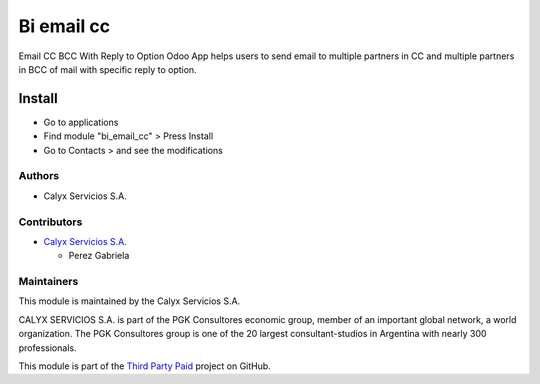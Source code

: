 ===========
Bi email cc
===========

.. !!!!!!!!!!!!!!!!!!!!!!!!!!!!!!!!!!!!!!!!!!!!!!!!!!!!
   !! This module reply to Option Odoo App helps     !!
   !! users to send email to multiple partners       !!
   !!!!!!!!!!!!!!!!!!!!!!!!!!!!!!!!!!!!!!!!!!!!!!!!!!!!
   
.. User https://shields.io for badge creation.
.. |badge1| image:: https://img.shields.io/badge/maturity-Stable-brightgreen
    :target: https://odoo-community.org/page/development-status
    :alt: Stable
.. |badge2| image:: https://img.shields.io/badge/licence-AGPL--3-blue.png
    :target: http://www.gnu.org/licenses/agpl-3.0-standalone.html
    :alt: License: AGPL-3
.. |badge3| image:: https://img.shields.io/badge/github-calyx--servicios%2Fthird--party--paid-lightgray.png?logo=github
    :target: https://github.com/calyx-servicios/third-party-paid
    :alt: calyx-servicios/third-party-paid.git

|badge1| |badge2| |badge3|

Email CC BCC With Reply to Option Odoo App helps users to send email to multiple partners in CC and multiple partners in BCC of mail with specific reply to option.

Install
=======

* Go to applications

* Find module "bi_email_cc" > Press Install

* Go to Contacts > and see the modifications

Authors
~~~~~~~

* Calyx Servicios S.A.

Contributors
~~~~~~~~~~~~

* `Calyx Servicios S.A. <https://odoo.calyx-cloud.com.ar/>`_
  
  * Perez Gabriela

Maintainers
~~~~~~~~~~~

This module is maintained by the Calyx Servicios S.A.

.. image:: https://ss-static-01.esmsv.com/id/13290/galeriaimagenes/obtenerimagen/?width=120&height=40&id=sitio_logo&ultimaModificacion=2020-05-25+21%3A45%3A05
   :alt: Calyx Servicios S.A.
   :target: https://odoo.calyx-cloud.com.ar/

CALYX SERVICIOS S.A. is part of the PGK Consultores economic group, member of an important global network, a world organization.
The PGK Consultores group is one of the 20 largest consultant-studios in Argentina with nearly 300 professionals.

This module is part of the `Third Party Paid <https://github.com/calyx-servicios/third-party-paid.git>`_ project on GitHub.